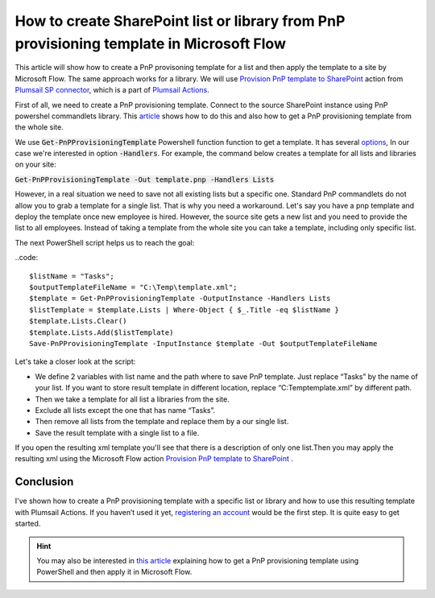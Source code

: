 How to create SharePoint list or library from PnP provisioning template in Microsoft Flow
============================================================================================================================

This article will show how to create a PnP provisoning template for a list and then apply the template to a site by Microsoft Flow. The same approach works for a library.
We will use `Provision PnP template to SharePoint  <../../actions/sharepoint-processing.html#provision-pnp-template-to-sharepoint>`_ action from `Plumsail SP connector <https://plumsail.com/actions/sharepoint/>`_, which is a part of `Plumsail Actions <https://plumsail.com/actions>`_.

First of all, we need to create a PnP provisioning template. Connect to the source SharePoint instance using PnP powershel commandlets library.
This `article`_ shows how to do this and also how to get a PnP provisioning template from the whole site.

We use :code:`Get-PnPProvisioningTemplate` Powershell function function to get a template. It has several `options`_, In our case we're interested in option :code:`-Handlers`.
For example, the command below creates a template for all lists and libraries on your site:

:code:`Get-PnPProvisioningTemplate -Out template.pnp -Handlers Lists`

However, in a real situation we need to save not all existing lists but a specific one. 
Standard PnP commandlets do not allow you to grab a template for a single list. That is why you need a workaround. 
Let's say you have a pnp template and deploy the template once new employee is hired. However, the source site gets a new list and you need to provide the list to all employees.
Instead of taking a template from the whole site you can take a template, including only specific list.

|listimg|

The next PowerShell script helps us to reach the goal:

..code::

  $listName = "Tasks";
  $outputTemplateFileName = "C:\Temp\template.xml";
  $template = Get-PnPProvisioningTemplate -OutputInstance -Handlers Lists
  $listTemplate = $template.Lists | Where-Object { $_.Title -eq $listName }
  $template.Lists.Clear()
  $template.Lists.Add($listTemplate)
  Save-PnPProvisioningTemplate -InputInstance $template -Out $outputTemplateFileName

Let's take a closer look at the script:

- We define 2 variables with list name and the path  where to save PnP template. Just replace “Tasks” by the name of your list. If you want to store result template in different location, replace “C:\Temp\template.xml” by different path.
- Then we take a template for all list a libraries from the site.
- Exclude all lists except the one that has name “Tasks”.
- Then remove all lists from the template and replace them by a our single list.
- Save the result template with a single list to a file.

If you open the resulting xml template you'll see that there is a description of only one list.Then you may apply the resulting xml using the Microsoft Flow action  `Provision PnP template to SharePoint`_ .

|flow|

Conclusion
----------

I've shown how to create a PnP provisioning template with a specific list or library and how to use this resulting template with Plumsail Actions.
If you haven’t used it yet, `registering an account`_ would be the first step. It is quite easy to get started.

.. hint::
  You may also be interested in `this article <https://plumsail.com/docs/actions/v1.x/flow/how-tos/sharepoint/get-template-using-power-shell.html>`_ explaining how to get a PnP provisioning template using PowerShell and then apply it in Microsoft Flow.


.. _Plumsail SharePoint connector: https://plumsail.com/docs/actions/v1.x/flow/actions/sharepoint-processing.html
.. _article: ../../how-tos/sharepoint/get-template-using-power-shell.html
.. _options: https://docs.microsoft.com/en-us/powershell/module/sharepoint-pnp/get-pnpprovisioningtemplate?view=sharepoint-ps
.. _registering an account: ../../../getting-started/sign-up.html

.. |flow| image:: ../../../_static/img/flow/sharepoint/provision-pnp-template-to-sp.png
.. |listimg| image:: ../../../_static/img/flow/sharepoint/new-tasks-list.png